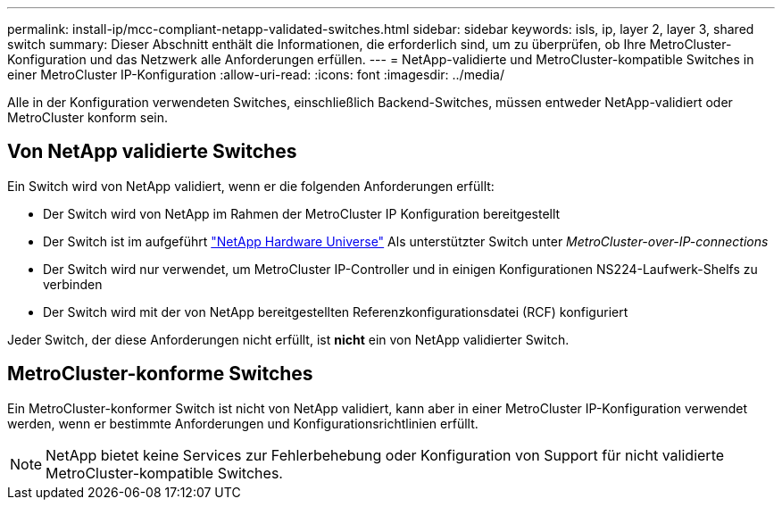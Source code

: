 ---
permalink: install-ip/mcc-compliant-netapp-validated-switches.html 
sidebar: sidebar 
keywords: isls, ip, layer 2, layer 3, shared switch 
summary: Dieser Abschnitt enthält die Informationen, die erforderlich sind, um zu überprüfen, ob Ihre MetroCluster-Konfiguration und das Netzwerk alle Anforderungen erfüllen. 
---
= NetApp-validierte und MetroCluster-kompatible Switches in einer MetroCluster IP-Konfiguration
:allow-uri-read: 
:icons: font
:imagesdir: ../media/


[role="lead"]
Alle in der Konfiguration verwendeten Switches, einschließlich Backend-Switches, müssen entweder NetApp-validiert oder MetroCluster konform sein.



== Von NetApp validierte Switches

Ein Switch wird von NetApp validiert, wenn er die folgenden Anforderungen erfüllt:

* Der Switch wird von NetApp im Rahmen der MetroCluster IP Konfiguration bereitgestellt
* Der Switch ist im aufgeführt link:https://hwu.netapp.com/["NetApp Hardware Universe"^] Als unterstützter Switch unter _MetroCluster-over-IP-connections_
* Der Switch wird nur verwendet, um MetroCluster IP-Controller und in einigen Konfigurationen NS224-Laufwerk-Shelfs zu verbinden
* Der Switch wird mit der von NetApp bereitgestellten Referenzkonfigurationsdatei (RCF) konfiguriert


Jeder Switch, der diese Anforderungen nicht erfüllt, ist *nicht* ein von NetApp validierter Switch.



== MetroCluster-konforme Switches

Ein MetroCluster-konformer Switch ist nicht von NetApp validiert, kann aber in einer MetroCluster IP-Konfiguration verwendet werden, wenn er bestimmte Anforderungen und Konfigurationsrichtlinien erfüllt.


NOTE: NetApp bietet keine Services zur Fehlerbehebung oder Konfiguration von Support für nicht validierte MetroCluster-kompatible Switches.
